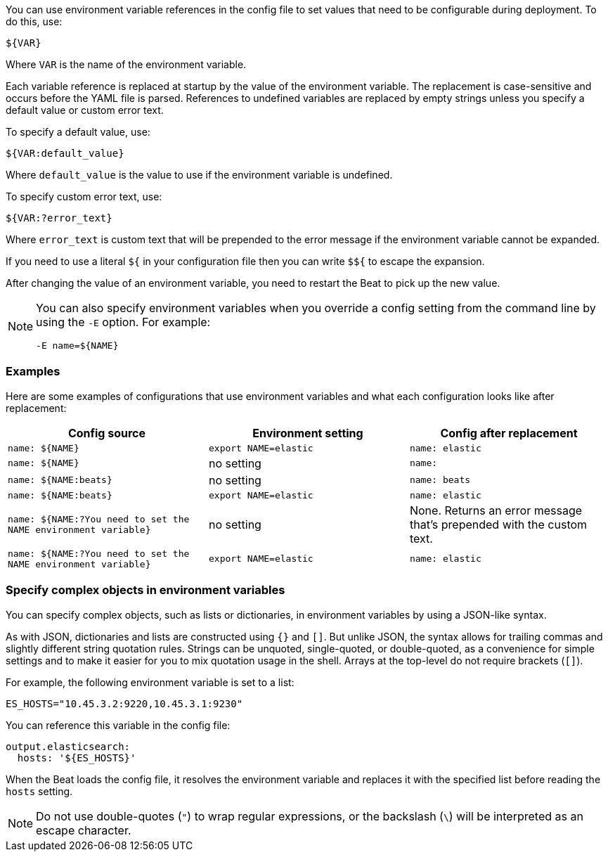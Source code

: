 //////////////////////////////////////////////////////////////////////////
//// This content is shared by all Elastic Beats. Make sure you keep the
//// descriptions here generic enough to work for all Beats that include
//// this file. When using cross references, make sure that the cross
//// references resolve correctly for any files that include this one.
//// Use the appropriate variables defined in the index.asciidoc file to
//// resolve Beat names: beatname_uc and beatname_lc.
//// Use the following include to pull this content into a doc file:
//// :standalone:
//// include::../../libbeat/docs/shared-env-vars.asciidoc[]
//// Specify :standalone: when this file is pulled into and index. When
//// the file is embedded in another file, do no specify :standalone:
//////////////////////////////////////////////////////////////////////////

ifdef::standalone[]

[[using-environ-vars]]
== Use environment variables in the configuration

endif::[]

You can use environment variable references in the config file to
set values that need to be configurable during deployment. To do this, use:

`${VAR}`

Where `VAR` is the name of the environment variable.

Each variable reference is replaced at startup by the value of the environment
variable. The replacement is case-sensitive and occurs before the YAML file is
parsed. References to undefined variables are replaced by empty strings unless
you specify a default value or custom error text.

To specify a default value, use:

`${VAR:default_value}`

Where `default_value` is the value to use if the environment variable is
undefined.

To specify custom error text, use:

`${VAR:?error_text}`

Where `error_text` is custom text that will be prepended to the error
message if the environment variable cannot be expanded.

If you need to use a literal `${` in your configuration file then you can write
`$${` to escape the expansion.

After changing the value of an environment variable, you need to restart
the Beat to pick up the new value.

[NOTE]
==================================
You can also specify environment variables when you override a config
setting from the command line by using the `-E` option. For example:

`-E name=${NAME}`

==================================

[float]
=== Examples

Here are some examples of configurations that use environment variables
and what each configuration looks like after replacement:

[options="header"]
|==================================
|Config source	         |Environment setting   |Config after replacement
|`name: ${NAME}`         |`export NAME=elastic` |`name: elastic`
|`name: ${NAME}`         |no setting            |`name:`
|`name: ${NAME:beats}`   |no setting            |`name: beats`
|`name: ${NAME:beats}`   |`export NAME=elastic` |`name: elastic`
|`name: ${NAME:?You need to set the NAME environment variable}`  |no setting            | None. Returns an error message that's prepended with the custom text.
|`name: ${NAME:?You need to set the NAME environment variable}`  |`export NAME=elastic` | `name: elastic`
|==================================

[float]
=== Specify complex objects in environment variables

You can specify complex objects, such as lists or dictionaries, in environment
variables by using a JSON-like syntax.

As with JSON, dictionaries and lists are constructed using `{}` and `[]`. But
unlike JSON, the syntax allows for trailing commas and slightly different string
quotation rules. Strings can be unquoted, single-quoted, or double-quoted, as a
convenience for simple settings and to make it easier for you to mix quotation
usage in the shell. Arrays at the top-level do not require brackets (`[]`).

For example, the following environment variable is set to a list:

[source,yaml]
-------------------------------------------------------------------------------
ES_HOSTS="10.45.3.2:9220,10.45.3.1:9230"
-------------------------------------------------------------------------------

You can reference this variable in the config file:

[source,yaml]
-------------------------------------------------------------------------------
output.elasticsearch:
  hosts: '${ES_HOSTS}'
-------------------------------------------------------------------------------

When the Beat loads the config file, it resolves the environment variable and
replaces it with the specified list before reading the `hosts` setting.

NOTE: Do not use double-quotes (`"`) to wrap regular expressions, or the backslash (`\`) will be interpreted as an escape character.
